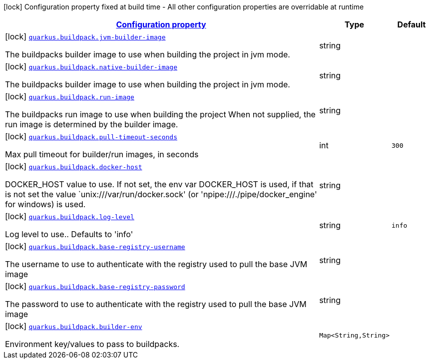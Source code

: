 [.configuration-legend]
icon:lock[title=Fixed at build time] Configuration property fixed at build time - All other configuration properties are overridable at runtime
[.configuration-reference, cols="80,.^10,.^10"]
|===

h|[[quarkus-buildpack-buildpack-config_configuration]]link:#quarkus-buildpack-buildpack-config_configuration[Configuration property]

h|Type
h|Default

a|icon:lock[title=Fixed at build time] [[quarkus-buildpack-buildpack-config_quarkus.buildpack.jvm-builder-image]]`link:#quarkus-buildpack-buildpack-config_quarkus.buildpack.jvm-builder-image[quarkus.buildpack.jvm-builder-image]`

[.description]
--
The buildpacks builder image to use when building the project in jvm mode.
--|string 
|


a|icon:lock[title=Fixed at build time] [[quarkus-buildpack-buildpack-config_quarkus.buildpack.native-builder-image]]`link:#quarkus-buildpack-buildpack-config_quarkus.buildpack.native-builder-image[quarkus.buildpack.native-builder-image]`

[.description]
--
The buildpacks builder image to use when building the project in jvm mode.
--|string 
|


a|icon:lock[title=Fixed at build time] [[quarkus-buildpack-buildpack-config_quarkus.buildpack.run-image]]`link:#quarkus-buildpack-buildpack-config_quarkus.buildpack.run-image[quarkus.buildpack.run-image]`

[.description]
--
The buildpacks run image to use when building the project When not supplied, the run image is determined by the builder image.
--|string 
|


a|icon:lock[title=Fixed at build time] [[quarkus-buildpack-buildpack-config_quarkus.buildpack.pull-timeout-seconds]]`link:#quarkus-buildpack-buildpack-config_quarkus.buildpack.pull-timeout-seconds[quarkus.buildpack.pull-timeout-seconds]`

[.description]
--
Max pull timeout for builder/run images, in seconds
--|int 
|`300`


a|icon:lock[title=Fixed at build time] [[quarkus-buildpack-buildpack-config_quarkus.buildpack.docker-host]]`link:#quarkus-buildpack-buildpack-config_quarkus.buildpack.docker-host[quarkus.buildpack.docker-host]`

[.description]
--
DOCKER_HOST value to use. If not set, the env var DOCKER_HOST is used, if that is not set the value `unix:///var/run/docker.sock' (or 'npipe:///./pipe/docker_engine' for windows) is used.
--|string 
|


a|icon:lock[title=Fixed at build time] [[quarkus-buildpack-buildpack-config_quarkus.buildpack.log-level]]`link:#quarkus-buildpack-buildpack-config_quarkus.buildpack.log-level[quarkus.buildpack.log-level]`

[.description]
--
Log level to use.. Defaults to 'info'
--|string 
|`info`


a|icon:lock[title=Fixed at build time] [[quarkus-buildpack-buildpack-config_quarkus.buildpack.base-registry-username]]`link:#quarkus-buildpack-buildpack-config_quarkus.buildpack.base-registry-username[quarkus.buildpack.base-registry-username]`

[.description]
--
The username to use to authenticate with the registry used to pull the base JVM image
--|string 
|


a|icon:lock[title=Fixed at build time] [[quarkus-buildpack-buildpack-config_quarkus.buildpack.base-registry-password]]`link:#quarkus-buildpack-buildpack-config_quarkus.buildpack.base-registry-password[quarkus.buildpack.base-registry-password]`

[.description]
--
The password to use to authenticate with the registry used to pull the base JVM image
--|string 
|


a|icon:lock[title=Fixed at build time] [[quarkus-buildpack-buildpack-config_quarkus.buildpack.builder-env-builder-env]]`link:#quarkus-buildpack-buildpack-config_quarkus.buildpack.builder-env-builder-env[quarkus.buildpack.builder-env]`

[.description]
--
Environment key/values to pass to buildpacks.
--|`Map<String,String>` 
|

|===